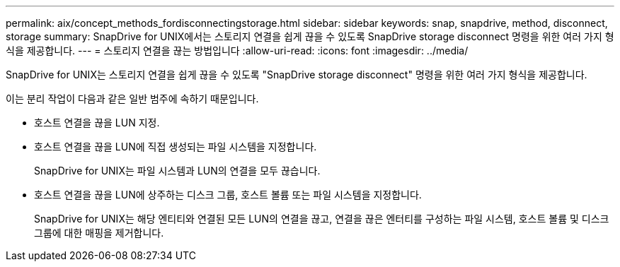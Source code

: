---
permalink: aix/concept_methods_fordisconnectingstorage.html 
sidebar: sidebar 
keywords: snap, snapdrive, method, disconnect, storage 
summary: SnapDrive for UNIX에서는 스토리지 연결을 쉽게 끊을 수 있도록 SnapDrive storage disconnect 명령을 위한 여러 가지 형식을 제공합니다. 
---
= 스토리지 연결을 끊는 방법입니다
:allow-uri-read: 
:icons: font
:imagesdir: ../media/


[role="lead"]
SnapDrive for UNIX는 스토리지 연결을 쉽게 끊을 수 있도록 "SnapDrive storage disconnect" 명령을 위한 여러 가지 형식을 제공합니다.

이는 분리 작업이 다음과 같은 일반 범주에 속하기 때문입니다.

* 호스트 연결을 끊을 LUN 지정.
* 호스트 연결을 끊을 LUN에 직접 생성되는 파일 시스템을 지정합니다.
+
SnapDrive for UNIX는 파일 시스템과 LUN의 연결을 모두 끊습니다.

* 호스트 연결을 끊을 LUN에 상주하는 디스크 그룹, 호스트 볼륨 또는 파일 시스템을 지정합니다.
+
SnapDrive for UNIX는 해당 엔티티와 연결된 모든 LUN의 연결을 끊고, 연결을 끊은 엔터티를 구성하는 파일 시스템, 호스트 볼륨 및 디스크 그룹에 대한 매핑을 제거합니다.



